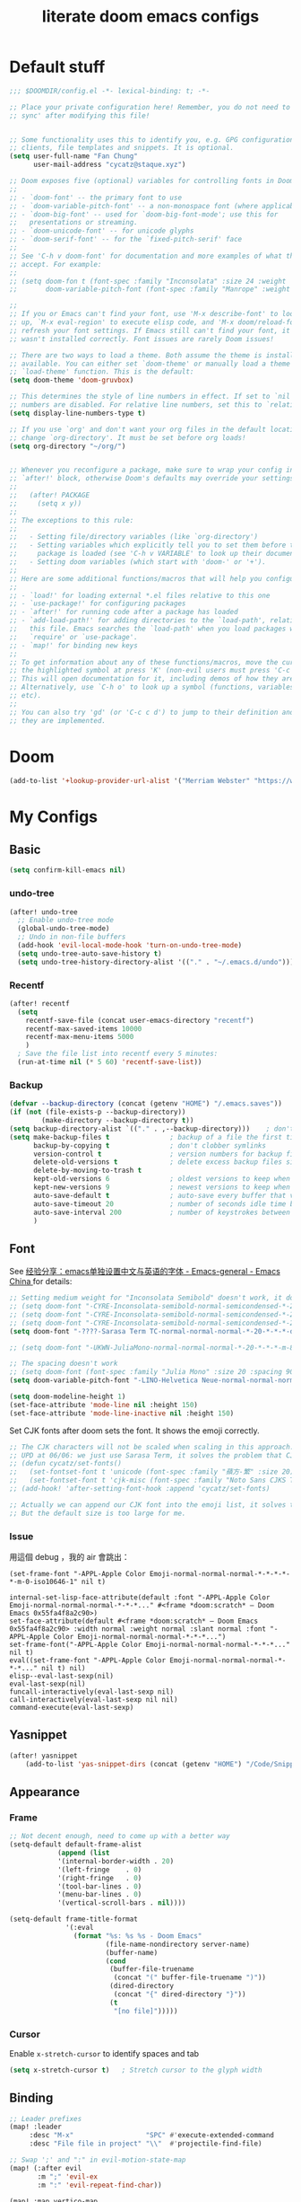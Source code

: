 #+title: literate doom emacs configs

* Default stuff
#+begin_src emacs-lisp
;;; $DOOMDIR/config.el -*- lexical-binding: t; -*-

;; Place your private configuration here! Remember, you do not need to run 'doom
;; sync' after modifying this file!


;; Some functionality uses this to identify you, e.g. GPG configuration, email
;; clients, file templates and snippets. It is optional.
(setq user-full-name "Fan Chung"
      user-mail-address "cycatz@staque.xyz")

;; Doom exposes five (optional) variables for controlling fonts in Doom:
;;
;; - `doom-font' -- the primary font to use
;; - `doom-variable-pitch-font' -- a non-monospace font (where applicable)
;; - `doom-big-font' -- used for `doom-big-font-mode'; use this for
;;   presentations or streaming.
;; - `doom-unicode-font' -- for unicode glyphs
;; - `doom-serif-font' -- for the `fixed-pitch-serif' face
;;
;; See 'C-h v doom-font' for documentation and more examples of what they
;; accept. For example:
;;
;; (setq doom-fon t (font-spec :family "Inconsolata" :size 24 :weight 'Regular :width "condensed")
;;       doom-variable-pitch-font (font-spec :family "Manrope" :weight 'normal :size 20))

;;
;; If you or Emacs can't find your font, use 'M-x describe-font' to look them
;; up, `M-x eval-region' to execute elisp code, and 'M-x doom/reload-font' to
;; refresh your font settings. If Emacs still can't find your font, it likely
;; wasn't installed correctly. Font issues are rarely Doom issues!

;; There are two ways to load a theme. Both assume the theme is installed and
;; available. You can either set `doom-theme' or manually load a theme with the
;; `load-theme' function. This is the default:
(setq doom-theme 'doom-gruvbox)

;; This determines the style of line numbers in effect. If set to `nil', line
;; numbers are disabled. For relative line numbers, set this to `relative'.
(setq display-line-numbers-type t)

;; If you use `org' and don't want your org files in the default location below,
;; change `org-directory'. It must be set before org loads!
(setq org-directory "~/org/")


;; Whenever you reconfigure a package, make sure to wrap your config in an
;; `after!' block, otherwise Doom's defaults may override your settings. E.g.
;;
;;   (after! PACKAGE
;;     (setq x y))
;;
;; The exceptions to this rule:
;;
;;   - Setting file/directory variables (like `org-directory')
;;   - Setting variables which explicitly tell you to set them before their
;;     package is loaded (see 'C-h v VARIABLE' to look up their documentation).
;;   - Setting doom variables (which start with 'doom-' or '+').
;;
;; Here are some additional functions/macros that will help you configure Doom.
;;
;; - `load!' for loading external *.el files relative to this one
;; - `use-package!' for configuring packages
;; - `after!' for running code after a package has loaded
;; - `add-load-path!' for adding directories to the `load-path', relative to
;;   this file. Emacs searches the `load-path' when you load packages with
;;   `require' or `use-package'.
;; - `map!' for binding new keys
;;
;; To get information about any of these functions/macros, move the cursor over
;; the highlighted symbol at press 'K' (non-evil users must press 'C-c c k').
;; This will open documentation for it, including demos of how they are used.
;; Alternatively, use `C-h o' to look up a symbol (functions, variables, faces,
;; etc).
;;
;; You can also try 'gd' (or 'C-c c d') to jump to their definition and see how
;; they are implemented.
#+end_src

* Doom
#+begin_src emacs-lisp
(add-to-list '+lookup-provider-url-alist '("Merriam Webster" "https://www.merriam-webster.com/dictionary/%s"))
#+end_src
* My Configs
** Basic

#+begin_src emacs-lisp
(setq confirm-kill-emacs nil)
#+end_src

*** undo-tree
#+begin_src emacs-lisp
(after! undo-tree
  ;; Enable undo-tree mode
  (global-undo-tree-mode)
  ;; Undo in non-file buffers
  (add-hook 'evil-local-mode-hook 'turn-on-undo-tree-mode)
  (setq undo-tree-auto-save-history t)
  (setq undo-tree-history-directory-alist '(("." . "~/.emacs.d/undo"))))
#+end_src

*** Recentf
#+begin_src emacs-lisp
(after! recentf
  (setq
    recentf-save-file (concat user-emacs-directory "recentf")
    recentf-max-saved-items 10000
    recentf-max-menu-items 5000
    )
  ; Save the file list into recentf every 5 minutes:
  (run-at-time nil (* 5 60) 'recentf-save-list))
#+end_src
*** Backup
#+begin_src emacs-lisp
(defvar --backup-directory (concat (getenv "HOME") "/.emacs.saves"))
(if (not (file-exists-p --backup-directory))
        (make-directory --backup-directory t))
(setq backup-directory-alist `(("." . ,--backup-directory)))    ; don't litter my fs tree
(setq make-backup-files t               ; backup of a file the first time it is saved.
      backup-by-copying t               ; don't clobber symlinks
      version-control t                 ; version numbers for backup files
      delete-old-versions t             ; delete excess backup files silently
      delete-by-moving-to-trash t
      kept-old-versions 6               ; oldest versions to keep when a new numbered backup is made (default: 2)
      kept-new-versions 9               ; newest versions to keep when a new numbered backup is made (default: 2)
      auto-save-default t               ; auto-save every buffer that visits a file
      auto-save-timeout 20              ; number of seconds idle time before auto-save (default: 30)
      auto-save-interval 200            ; number of keystrokes between auto-saves (default: 300)
      )
#+end_src

** Font
 See [[https://emacs-china.org/t/emacs/15676/24?page=2][经验分享：emacs单独设置中文与英语的字体 - Emacs-general - Emacs China ]]for details:


#+begin_src emacs-lisp
;; Setting medium weight for "Inconsolata Semibold" doesn't work, it doesn't exist in the list of `describe-font`.
;; (setq doom-font "-CYRE-Inconsolata-semibold-normal-semicondensed-*-24-*-*-*-m-0-iso10646-1")
;; (setq doom-font "-CYRE-Inconsolata-semibold-normal-semicondensed-*-24-*-*-*-m-0-iso10646-1")
;; (setq doom-font "-CYRE-Inconsolata-semibold-normal-semicondensed-*-22-*-*-*-m-0-iso10646-1")
(setq doom-font "-????-Sarasa Term TC-normal-normal-normal-*-20-*-*-*-d-0-iso10646-1")

;; (setq doom-font "-UKWN-JuliaMono-normal-normal-normal-*-20-*-*-*-m-80-iso10646-1")

;; The spacing doesn't work
;; (setq doom-font (font-spec :family "Julia Mono" :size 20 :spacing 90))
(setq doom-variable-pitch-font "-LINO-Helvetica Neue-normal-normal-normal-*-22-*-*-*-*-0-iso10646-1")

(setq doom-modeline-height 1)
(set-face-attribute 'mode-line nil :height 150)
(set-face-attribute 'mode-line-inactive nil :height 150)
#+end_src

Set CJK fonts after doom sets the font. It shows the emoji correctly.
#+begin_src emacs-lisp
;; The CJK characters will not be scaled when scaling in this approach.
;; UPD at 06/06: we just use Sarasa Term, it solves the problem that CJK font do not scale with Ctrl-+ and ctrl--
;; (defun cycatz/set-fonts()
;;   (set-fontset-font t 'unicode (font-spec :family "蘋方-繁" :size 20) nil 'append)
;;   (set-fontset-font t 'cjk-misc (font-spec :family "Noto Sans CJKS TC" :size 20) nil 'append))
;; (add-hook! 'after-setting-font-hook :append 'cycatz/set-fonts)

;; Actually we can append our CJK font into the emoji list, it solves the issue of missing fonts and is able to be scaled.
;; But the default size is too large for me.
#+end_src

#+RESULTS:

*** Issue
用這個 debug ，我的 air 會跳出：
#+begin_src
  (set-frame-font "-APPL-Apple Color Emoji-normal-normal-normal-*-*-*-*-*-m-0-iso10646-1" nil t)
#+end_src

#+begin_src
  internal-set-lisp-face-attribute(default :font "-APPL-Apple Color Emoji-normal-normal-normal-*-*-*..." #<frame *doom:scratch* – Doom Emacs 0x55fa4f8a2c90>)
  set-face-attribute(default #<frame *doom:scratch* – Doom Emacs 0x55fa4f8a2c90> :width normal :weight normal :slant normal :font "-APPL-Apple Color Emoji-normal-normal-normal-*-*-*...")
  set-frame-font("-APPL-Apple Color Emoji-normal-normal-normal-*-*-*..." nil t)
  eval((set-frame-font "-APPL-Apple Color Emoji-normal-normal-normal-*-*-*..." nil t) nil)
  elisp--eval-last-sexp(nil)
  eval-last-sexp(nil)
  funcall-interactively(eval-last-sexp nil)
  call-interactively(eval-last-sexp nil nil)
  command-execute(eval-last-sexp)
#+end_src

** Yasnippet
#+begin_src emacs-lisp
(after! yasnippet
    (add-to-list 'yas-snippet-dirs (concat (getenv "HOME") "/Code/Snippets")))
#+end_src
** Appearance
*** Frame
#+begin_src emacs-lisp
;; Not decent enough, need to come up with a better way
(setq-default default-frame-alist
            (append (list
            '(internal-border-width . 20)
            '(left-fringe    . 0)
            '(right-fringe   . 0)
            '(tool-bar-lines . 0)
            '(menu-bar-lines . 0)
            '(vertical-scroll-bars . nil))))

(setq-default frame-title-format
              '(:eval
                (format "%s: %s %s - Doom Emacs"
                        (file-name-nondirectory server-name)
                        (buffer-name)
                        (cond
                         (buffer-file-truename
                          (concat "(" buffer-file-truename ")"))
                         (dired-directory
                          (concat "{" dired-directory "}"))
                         (t
                          "[no file]")))))

#+end_src

*** Cursor
Enable ~x-stretch-cursor~ to identify spaces and tab
#+begin_src emacs-lisp
(setq x-stretch-cursor t)   ; Stretch cursor to the glyph width
#+end_src

** Binding
#+begin_src emacs-lisp
;; Leader prefixes
(map! :leader
     :desc "M-x"                  "SPC" #'execute-extended-command
     :desc "File file in project" "\\"  #'projectile-find-file)

;; Swap ';' and ":" in evil-motion-state-map
(map! (:after evil
       :m ";" 'evil-ex
       :m ":" 'evil-repeat-find-char))

(map! :map vertico-map
      "C-o" #'embark-act)

(map! :leader
      :desc "Transpose window layout" "wz" #'rotate-layout)
#+end_src
** Org
#+begin_src emacs-lisp :noweb no-export
(after! org;
  ; truncate lines
  (add-hook 'org-mode-hook (lambda () (setq truncate-lines nil)))

  ; Set tab width
  (add-hook 'org-mode-hook (lambda () (setq tab-width 2)))

  ; Set the default path for org-mode
  ; This way we can write relative path in org-capture
  (setq org-directory "~/org")

  ; Display images in-buffer by default
  (setq org-startup-with-inline-images t)
  (setq org-image-actual-width nil)

  ; Set correct color theme and tab in source block like in major mode
  (setq org-src-fontify-natively  t)
  (setq org-src-tab-acts-natively t)

  ;; Do not indent and keep any leading whitespace characters
  ;; It is recommended to edit source block with ~C-c '~
  ;; (setq org-edit-src-content-indentation 0)
  ;; (setq org-src-preserve-indentation   nil)

  ; Record a note when clocking out of an item.
  (setq org-log-note-clock-out t)


  (setq org-highest-priority ?A
        org-default-priority ?C
        org-lowest-priority ?E)


  <<org-id>>
  <<org-tempo>>

  <<org-journal>>

  <<org-todo>>
  <<org-clock>>

  <<org-capture>>

  <<org-agenda>>
  )

#+end_src
*** Org Link/ID Settings

See: https://medium.com/@James86768479/org-id-org-attach-better-folder-names-3905f3841044
#+begin_src emacs-lisp :noweb-ref org-id
;; Force using id when storing links
(setq org-id-link-to-org-use-id 'create-if-interactive-and-no-custom-id)
;; Time stamped UUID
(setq org-id-method 'ts)
(setq org-attach-id-to-path-function-list '(org-attach-id-ts-folder-format org-attach-id-uuid-folder-format))
#+end_src

#+begin_src emacs-lisp
(map!
      :after org
      :map org-mode-map
      :prefix "C-c s"
      "s"    #'org-super-links-link
      "l"    #'org-super-links-store-link
      "C-l"  #'org-super-links-insert-link
      "d"    #'org-super-links-quick-insert-drawer-link
      "i"    #'org-super-links-quick-insert-inline-link
      "C-d"  #'org-super-links-delete-link)
#+end_src

*** Org-todo
#+begin_src emacs-lisp :noweb-ref org-todo
;; Refer from: https://orgmode.org/list/8763vfa9hl.fsf@legolas.norang.ca/

(setq org-log-done 'note)
; Keywords to the left of the '|' are todo states
; Keywords to the right of the '|' are done (completed) states
; !: tells org-mode to record a date/time stamp
; @: tells org-mode to record a note and a date/time stamp
; For example:
; b!  : recording a date/time stamp when entering BUG state
; w@/!: recording a note and a date/time stamp when entering WAIT state,
;       and recording a date/time stamp when leaving WAIT state, too
(setq org-todo-keywords
  '((sequence "TODO(t)" "DOIN(p!)" "NEXT(n@/!)" "|" "DONE(d@/!)")
      (sequence "WAIT(w@/!)" "|" "CANC(c@!/!)")
      (sequence "ONGOING(o)" "|")
      (sequence "WANT(s/!)" "|")
      (sequence "|" "SUSP(e@!/!)")
      (sequence "BUG(b!)" "KNOWNCAUSE(k)" "|" "FIXED(f!/!)")
      (sequence "DINE(n)" "CHAT(a)" "EMAIL(e)" "MEETING(m)" "|")))

;; (setq org-todo-keyword-faces
;;   '(("TODO"        . (:foreground "red" :weight bold))
;;     ("DOIN" . (:foreground "orange" :weight bold))
;;     ("NEXT"        . (:foreground "IndianRed3" :weight bold))
;;     ("DONE"        . (:foreground "forest green" :weight bold))
;;     ("DONE"        . (:foreground "forest green" :weight bold))
;;     ("WAIT"     . (:foreground "orange" :weight bold))
;;     ("CANC"   . (:foreground "forest green" :weight bold))
;;     ("WANT"     . (:foreground "orange" :weight bold))
;;     ("SUSP"     . (:foreground "orange" :weight bold))
;;     ("BUG"         . (:foreground "red" :weight bold))
;;     ("KNOWNCAUSE"  . (:foreground "red" :weight bold))
;;     ("FIXED"       . (:foreground "forest green" :weight bold))
;;     ("ONGOING"     . (:foreground "orange" :weight bold))))

;; (setq colors
;;   '(("red"    . "#fb4934")
;;     ("green"  . "#b8bb26")
;;     ("yellow" . "#fabd2f")
;;     ("blue"   . "#83a598")
;;     ("purple" . "#d3869b")
;;     ("aqua"   . "#8ec07c")
;;     ("orange" . "#f38019")
;;     ("gray" .   "#928374")))

(setq org-todo-keyword-faces
  '(("TODO"        . (:foreground "#fb4934"    :weight bold))       ;; red
    ("DOIN"        . (:foreground "#f38019"    :weight bold))       ;; orange
    ("NEXT"        . (:foreground "IndianRed3" :weight bold))       ;; Indian red
    ("DONE"        . (:foreground "#b8bb26"    :weight bold))       ;; green
    ("WAIT"        . (:foreground "#fabd2f"    :weight bold))       ;; yellow
    ;; WANT to do someday
    ;; Alternatives: TBD., SOON
    ("WANT"        . (:foreground "#fabd2f"    :weight bold))       ;; yellow
    ;; cancelled
    ("CANC"        . (:foreground "#928374"    :weight bold))       ;; gray
    ;; suspended
    ("SUSP"        . (:foreground "#928374"    :weight bold))       ;; gray
    ("BUG"         . (:foreground "#fb4934"    :weight bold))       ;; red
    ("KNOWNCAUSE"  . (:foreground "#fb4934"    :weight bold))       ;; red
    ("FIXED"       . (:foreground "#b8bb26"    :weight bold))       ;; green
    ("ONGOING"     . (:foreground "#fabd2f"    :weight bold))))     ;; yellow
#+end_src


This line adds a created timestamp when creating a todo heading for easier history tracking:
#+begin_src emacs-lisp :noweb-ref org-todo
(add-hook 'org-insert-todo-heading-hook (lambda () (org-set-property "CREATED" (format-time-string (org-time-stamp-format t t)))))
#+end_src


*** Org-agenda


Also contain some refile configs:
#+begin_src emacs-lisp :noweb-ref org-agenda
;; (setq org-agenda-files '((concat org-directory "")
;;                         (concat org-directory "/school")))

(setq org-refile-targets '((nil :maxlevel . 3)
                           ("~/org/inbox.org" :maxlevel . 1)
                           ("~/org/agenda.org" :maxlevel . 1)
                           ("~/org/project.org" :maxlevel . 3)
                           ("~/org/todo.org" :maxlevel . 1)
                           ("~/org/tracker.org" :maxlevel . 3)
                           ("~/org/someday.org" :level . 1)))
(setq org-refile-use-outline-path 'file)
(setq org-outline-path-complete-in-steps nil)

;; Copy from https://emacs.stackexchange.com/a/10762
(defun org-refile-to-datetree (&optional file)
  "Refile a subtree to a datetree corresponding to it's timestamp.

The current time is used if the entry has no timestamp. If FILE
is nil, refile in the current file."
  (interactive "f")
  (let* ((datetree-date (or (org-entry-get nil "TIMESTAMP" t)
                            (org-read-date t nil "now")))
         (date (org-date-to-gregorian datetree-date))
         )
    (with-current-buffer (current-buffer)
      (save-excursion
        (org-cut-subtree)
        (if file (find-file file))
        (org-datetree-find-date-create date)
        (org-narrow-to-subtree)
        (show-subtree)
        (org-end-of-subtree t)
        (newline)
        (goto-char (point-max))
        (org-paste-subtree 4)
        (widen)
        ))
    )
  )

(general-define-key "C-c w" 'org-refile-to-datetree)


;; Leaving a link in origin place when refiling
;; See https://gist.github.com/samspills/895c29a1c0f6bf2e66c23149bfcc0f38
;; Not perfect now, the link of the refiled headline will insert at the end of the headline
;; And sometimes the link still uses filename rather than id, don't know why
(defun cycatz/org-refile--insert-link ( &rest _ )
  (unless (string-suffix-p "inbox.org" buffer-file-name)
    (org-back-to-heading)
    (let* ((refile-region-marker (point-marker))
           (source-link (org-store-link nil)))
      (org-insert-heading)
      (insert source-link)
      (org-super-links-store-link nil)
      (goto-char refile-region-marker)
      (move-end-of-line nil)
      (org-super-links-insert-link)
      (goto-char refile-region-marker))))
;; Under testing, don't apply to org-refile directly
;; (advice-add 'org-refile
;;             :before
;;             #'org-refile--insert-link)

(defun cycatz/org-refile-insert-link (&rest args)
  "Insert a link to the current location when refiling, then call org-refile."
  (interactive)
  (cycatz/org-refile--insert-link)
  ;; Call org-refile with the same arguments
  (apply 'org-refile args))


; Global agenda files
(setq org-agenda-files '("~/org/inbox.org"
                         "~/org/agenda.org"
                         "~/org/project.org"
                         "~/org/todo.org"
                         "~/org/tracker.org"
                         "~/org/someday.org"))

;; Press enter to go to the link
(setq org-return-follows-link t)

;; Always start on the current day.
(setq org-agenda-start-on-weekday nil)

;; Default only showing today's agenda
(setq org-agenda-span 'day)
(setq org-agenda-start-day "-0d")

;; Sorting strategy
(setq org-agenda-sorting-strategy '((agenda time-up category-up priority-down)
  (todo priority-down category-keep)
  (tags priority-down category-keep)
  (search category-keep)))

;; Enable log mode at start
(setq org-agenda-start-with-log-mode t)

;; How to create default clocktable
(setq org-clock-clocktable-default-properties
      '(:scope subtree :maxlevel 4 :timestamp t :link t :tags t :narrow 36!))

;; How to display default clock report in agenda view
(setq org-agenda-clockreport-parameter-plist
      '(:scope subtree :maxlevel 4 :timestamp t :link t :tags t :narrow 36!))

(setq org-columns-default-format
   "%40ITEM(Task) %TODO %3PRIORITY %13Effort(Estimated Effort){:} %CLOCKSUM %8TAGS(TAG)")


; Don't show scheduled items in agenda when they are in a DONE state.
(setq org-agenda-skip-scheduled-if-done t)
;;Don't show tasks as scheduled if they are already shown as a deadline
; (setq org-agenda-skip-scheduled-if-deadline-is-shown t)
; Restore layout after exit from agenda view
(setq org-agenda-restore-windows-after-quit t)

;; (setq org-agenda-todo-ignore-deadlines 'past)
;; (setq org-agenda-todo-ignore-scheduled 'past)

; Default showing warnings for deadlines 14 days in advance.
(setq org-deadline-warning-days 28)

; open agenda in current window and delete other windows
; (setq-default org-agenda-window-setup 'only-window)
(setq-default org-agenda-window-setup 'reorganize-frame)

(setq org-agenda-prefix-format '((agenda . " %i %-12:c %-6:e %?-12t% s")
                                 (todo . " %i %-12:c %-6:e ")
                                 (tags . " %i %-12:c %-6:e ")
                                 (search . " %i %-12:c %-6:e ")))

(setq org-agenda-time-grid (quote ((daily today remove-watch)
                                   (800 1000 1200 1400 1600 1800 2000 2200 2400)
                                   "......"
                                   "-----------------------------------------------------"
                                   )))

; Define some custom agenda views
(defun place-agenda-tags ()
  "Put the agenda tags by the right border of the agenda window."
  (interactive)
  (setq org-agenda-tags-column (- 10 (window-width)))
  (org-agenda-align-tags))
(add-hook 'org-finalize-agenda-hook 'place-agenda-tags)

; Copy from https://www.labri.fr/perso/nrougier/GTD/index.html
(defun gtd-save-org-buffers ()
  "Save `org-agenda-files' buffers without user confirmation.
See also `org-save-all-org-buffers'"
  (interactive)
  (message "Saving org-agenda-files buffers...")
  (save-some-buffers t (lambda ()
             (when (member (buffer-file-name) org-agenda-files)
               t)))
  (message "Saving org-agenda-files buffers... done"))

;; Add it after refile
(advice-add 'org-refile :after
        (lambda (&rest _)
          (gtd-save-org-buffers)))


(advice-add 'org-agenda-clock-in :after 'gtd-save-org-buffers)
(advice-add 'org-agenda-clock-out :after 'gtd-save-org-buffers)
#+end_src
**** evil-org-agenda
Fix the issue evil keybindings doesn't work in super-agenda headers.

See [[https://github.com/alphapapa/org-super-agenda/issues/50][Some keybindings not working at heading · Issue #50 · alphapapa/org-super-agenda]].

#+begin_src emacs-lisp
;; Clear org-super-agenda map
(after! org-super-agenda
  (setq org-super-agenda-header-map (make-sparse-keymap)))
#+end_src
**** org-super-agenda

#+begin_src emacs-lisp
(after! org-agenda
  (org-super-agenda-mode t))
#+end_src

#+begin_src emacs-lisp
(after! org-super-agenda
  (setq org-agenda-custom-commands
          '(("v" "Agenda day view"
            (
              (agenda ""
                (
                  (org-agenda-span 'day)
                  (org-deadline-warning-days 14)
                  (org-super-agenda-groups
                    '((:name "Today"
                            :time-grid t
                            ;; Aready set org-agenda-span to "day"
                            ;; :date today
                            :order 0)
                      (:name "Overdue" :deadline past :order 1)
                      (:name "Due Today" :deadline today :order 2)
                      (:name "Important"
                              :and (:priority "A" :not (:todo ("DONE" "CANC" "FIXED" "SUSP")))
                              :order 3)
                      (:name "Due Soon" :deadline future :order 4)
                      (:name "Todo" :not (:habit t) :order 5)
                      (:name "Habits" :habit t :order 6))
                    )
                )
              )
              (alltodo ""
                (
                  (org-agenda-overriding-header "") ;; Don't insert default headers
                  (org-super-agenda-groups
                    '((:name "All todos" :and (:not(:todo "WAIT") :not (:habit t))) ; Filter out habits
                      (:name "Waiting" :todo "WAIT")
                      (:discard (:anything t))))
                )
              )
              (tags "CLOSED>=\"<today>\""
                (
                  (org-agenda-overriding-header "") ;; Don't insert default headers
                  (org-super-agenda-groups
                    '((:name "Completed Today" :anything t))
                      )
                )
              )
              (tags "CLOSED>=\"<-7d>\""
                (
                  (org-agenda-overriding-header "") ;; Don't insert default headers
                  (org-super-agenda-groups
                    '((:name "Completed this week" :anything t))
                      )
                )
              )
            )
            (
              (org-agenda-compact-blocks t)
              (org-agenda-files '("~/org/inbox.org"
                                  "~/org/todo.org"
                                  "~/org/agenda.org"))
            )
        )

          ("w" "Agenda week view"
            (
              (agenda ""
                (
                  (org-agenda-span 'week)
                  (org-agenda-skip-scheduled-if-done t)
                  (org-agenda-skip-function '(org-agenda-skip-entry-if 'todo 'done))
                  (org-deadline-warning-days 14)
                  (org-agenda-use-time-grid nil)
                  (org-habit-show-habits nil)
                  (org-super-agenda-groups
                    '((:name "Overdue" :deadline past :order 1)
                      (:name "Due Today" :deadline today :order 2)
                      (:name "Important"
                              :and (:priority "A" :not (:todo ("DONE" "CANC" "FIXED" "SUSP")))
                              :order 3)
                      (:name "Due Soon" :deadline future :order 4)
                      (:name "Todo" :not (:habit t) :order 5))
                    )
                )
              )
            )
            (
              (org-agenda-compact-blocks t)
              (org-agenda-files '("~/org/inbox.org"
                                  "~/org/todo.org"
                                  "~/org/agenda.org"))
            )
        )
        ;; Match all headlines
        ("r" "Readings (org-super-agenda)" tags "*"
          (
            (org-agenda-files '("~/org/web/articles.org"
                                "~/org/web/books.org"
                                "~/org/web/videos.org"
                                "~/org/web/paper.org"))
            (org-agenda-overriding-header "") ;; Don't insert default headers
            (org-super-agenda-groups
              '(
                (:name "Reading" :todo "DOIN" :order 0)
                (:name "To be read" :order 1 :not (:todo ("DONE" "CANC")))
                (:name "Done" :order 2 :todo ("DONE"))
                (:discard (:anything t))
                )
            )
          )
        )
         ("d" "Done tasks (org-super-agenda)" tags "/DONE|CANC"
            (org-super-agenda-groups nil)
         )


        ("o" "Someday (org-super-agenda)"
          (
            (alltodo "")
          )
          (
            (org-agenda-files '("~/org/someday.org"))
            (org-super-agenda-groups nil)
          )
        )
        ("D" "Upcoming deadlines (org-super-agenda)" agenda ""
          (
            (org-agenda-time-grid nil)
            (org-deadline-warning-days 365)
            (org-agenda-entry-types '(:deadline))
            (org-super-agenda-groups
              '((:name "Overdue" :deadline past :order 0)
                (:name "Due Today" :deadline today :order 1)
                (:name "Due Soon" :deadline future :order 2)
                ))
          )
        ))))

#+end_src

*** Org-habit
#+begin_src emacs-lisp
(after! org-habit
  (setq org-habit-graph-column 65)
  (setq org-habit-show-all-today nil)
  (setq org-habit-today-glyph ?.)
  (setq org-habit-completed-glyph ?v))
#+end_src
*** Org-capture
Here is a detailed article about org-capture: https://www.zmonster.me/2018/02/28/org-mode-capture.html
#+begin_src emacs-lisp :tangle no :noweb-ref org-capture
;; store new notes at the beginning of a file or entry.
(setq org-reverse-note-order t)

;; Empty templates
(setq org-capture-templates
        '(("i" "inbox" entry (file+headline "inbox.org" "Tasks")
	         "** TODO %^{Title} %^g \n:PROPERTIES:\n:Created: %U\n:END:\n%?")
          ("n" "note" entry (file+headline "inbox.org" "Notes")
	         "** %^{Title} %^g \n:PROPERTIES:\n:Created: %U\n:END:\n%?")

          ("a" "Agenda")
          ("ae" "event" entry (file+headline "agenda.org" "Event")
	         "** %^{Title} %^g \n%^T\n:PROPERTIES:\n:Created: %U\n:END:\n%?")
          ("ad" "dine" entry (file+headline "agenda.org" "Dine")
	         "** %^{Title} %^g \n%^T\n:PROPERTIES:\n:Created: %U\n:PEOPLE: %^{People}\n:LOCATION: %^{Location}\n:END:\n%?")
          ("am" "meeting" entry (file+headline "agenda.org" "Meeting")
	         "** %^{Title} %^g \n%^T\n:PROPERTIES:\n:Created: %U\n:PEOPLE: %^{People}\n:LOCATION: %^{Location}\n:END:\n%?")

          ; Web information
          ("r" "Read/Watch")
          ("ra" "article" entry (file "web/articles.org")
	         "** TODO %c %^g :article:\n:PROPERTIES:\n:Created: %U\n:END:\n%?")
          ("rb" "book" entry (file "web/books.org")
	         "** TODO %^{Title} %^g :book:\n:PROPERTIES:\n:Created: %U\n:END:\n%?")
          ("rp" "paper" entry (file "web/paper.org")
	         "** TODO %c %^g :research:\n:PROPERTIES:\n:Created: %U\n:END:\n%?")
          ("rv" "video" entry (file "web/videos.org")
	         "** TODO %c %^g :video:\n:PROPERTIES:\n:Created: %U\n:END:\n%?")

          ("t" "Tracker")
          ("td" "dine" entry (file+olp+datetree "tracker.org")
	         "** DINE %^{Title} %^g :dine:\n:PROPERTIES:\n:Created: %U\n:END:\n%?"
           :prepend t :tree-type week)
          ("tc" "chat" entry (file+olp+datetree "tracker.org")
	         "** CHAT %^{Title} %^g :chat:\n:PROPERTIES:\n:Created: %U\n:END:\n%?"
           :prepend t :tree-type week)
          ("te" "email" entry (file+olp+datetree "tracker.org")
	         "** EMAIL %^{Title} %^g :mail:\n:PROPERTIES:\n:Created: %U\n:END:\n- ref :: %a\n%?"
           :prepend t :tree-type week)
          ("tf" "chore" entry (file+olp+datetree "tracker.org")
	         "** DOIN %^{Title} %^g :chore:\n:PROPERTIES:\n:Created: %U\n:END:\n- ref :: %a\n%?"
           :prepend t :tree-type week)
          ("ts" "sport" entry (file+olp+datetree "tracker.org")
	         "** DOIN %^{Title} %^g :sport:\n:PROPERTIES:\n:Created: %U\n:END:\n- ref :: %a\n%?"
           :prepend t :tree-type week)
          ("ti" "interruption" entry (file+olp+datetree "tracker.org")
	         "** DOIN %^{Title} %^g :interruption:\n:PROPERTIES:\n:Created: %U\n:END:\n- ref :: %a\n%?"
           :prepend t :tree-type week :clock-in t :clock-keep t)

          ;; for org-protcol firefox addon
          ("p" "org protocol" entry (file+headline "web/inbox.org" "Inbox")
              "* %^{Title}\nSource: %u, %c\n #+BEGIN_QUOTE\n%i\n#+END_QUOTE\n\n\n%?")
          ("L" "org protocol Link" entry (file+headline "web/inbox.org" "Inbox")
              "* %? [[%:link][%:description]] \nCaptured On: %U")))
#+end_src

*** Org-clock
#+begin_src emacs-lisp :noweb-ref org-clock
(setq org-clock-clocktable-default-properties '(:scope subtree :maxlevel 4 :timestamp t :link t :tags t :narrow 36!))

(defun cycatz/org-clock-report-with-tag ()
  (interactive)
  (insert "#+BEGIN: clocktable "
          (string-trim-right (string-trim-left (format "%s" org-clock-clocktable-default-properties) "(") ")")
          " :match \""
          (cycatz/counsel-org-tag-without-action)
          "\"\n#+END")
  (previous-line 1)
  (org-dblock-update))

;; Clock out when moving task to a done state
(setq org-clock-out-when-done t)
;; Change tasks to whatever when clocking in
(setq org-clock-in-switch-to-state "DOIN")
;; use pretty things for the clocktable (this solves the misalignment issue when the title contains CJK characters)
(setq org-pretty-entities t)

;; save the clock history across Emacs sessions:
(setq org-clock-persist 'history)
(org-clock-persistence-insinuate)

;; 2023/01/29: This will result in the capture task being created at 04:00
;; I usually sleep before 04:00
;; (setq org-extend-today-until 4)
#+end_src
*** Org-tempo

#+begin_src emacs-lisp :noweb-ref org-tempo
;; Override the default config
(setq org-structure-template-alist
      '(("s" . "src")
        ("l" . "export latex\n")
        ("q" . "quote\n")))

(add-to-list 'org-modules 'org-tempo t)
(require 'org-tempo)
(add-to-list 'org-structure-template-alist '("sh" . "src sh"))
(add-to-list 'org-structure-template-alist '("sc" . "src scala"))
(add-to-list 'org-structure-template-alist '("bash" . "src bash"))
(add-to-list 'org-structure-template-alist '("fish" . "src fish"))
(add-to-list 'org-structure-template-alist '("asm" . "src asm"))
(add-to-list 'org-structure-template-alist '("py" . "src python"))
(add-to-list 'org-structure-template-alist '("yaml" . "src yaml"))
(add-to-list 'org-structure-template-alist '("json" . "src json"))

                                        ; templates for elisp source block
(add-to-list 'org-structure-template-alist '("el" . "src emacs-lisp"))
                                        ; templates for noweb reference syntax
(add-to-list 'org-structure-template-alist '("ei" . "src emacs-lisp :noweb no-export"))
(add-to-list 'org-structure-template-alist '("es" . "src emacs-lisp :tangle no :noweb-ref"))

                                        ; templates for C/C++ source block
(add-to-list 'org-structure-template-alist '("c"  . "src C"))
(add-to-list 'org-structure-template-alist '("cp" . "src cpp :includes <bits/stdc++.h> :namespaces std"))
#+end_src

#+begin_src emacs-lisp
(map! :after org
      :map org-mode-map
      :localleader
      "s" #'org-insert-structure-template)
#+end_src

*** Org-roam

#+begin_src emacs-lisp
(after! org-roam
  (setq org-roam-directory "~/org-roam")
  (setq org-roam-node-display-template (concat "${title:*} "
                                                  (propertize "${tags:30}" 'face 'org-tag))))
#+end_src

*** Org-journal
#+begin_src emacs-lisp :noweb-ref org-journal
(setq org-journal-dir "~/org/journal/"
      org-journal-date-format "%A, %d %B %Y")
#+end_src

#+begin_src emacs-lisp
(map! :after org
      :map doom-leader-note-map
      "jJ" #'org-journal-new-date-entry)
#+end_src

*** Org-beamer
**** Bindings
#+begin_src emacs-lisp
(map! :after org
      :map org-mode-map
      :localleader
      "jb" 'org-beamer-export-to-pdf)
#+end_src
*** Org-latex
**** Configs
The ~-shell-escape~ argument is for using ~minted~ package.
Without it, code highlighting will not work functionally.

#+begin_src emacs-lisp
(after! ox-latex
  (setq org-latex-pdf-process
        '("xelatex -shell-escape -interaction nonstopmode -output-directory %o %f"
          "xelatex -shell-escape -interaction nonstopmode -output-directory %o %f"
          "xelatex -shell-escape -interaction nonstopmode -output-directory %o %f"))
   (add-to-list 'org-latex-classes
                '("org-plain-latex"
                  "\\documentclass{article}
              [NO-DEFAULT-PACKAGES]
              [PACKAGES]
              [EXTRA]"
                  ("\\section{%s}" . "\\section*{%s}")
                  ("\\subsection{%s}" . "\\subsection*{%s}")
                  ("\\subsubsection{%s}" . "\\subsubsection*{%s}")
                  ("\\paragraph{%s}" . "\\paragraph*{%s}")
                  ("\\subparagraph{%s}" . "\\subparagraph*{%s}")))

  ; Beamer
  (add-to-list 'org-latex-classes
               '("beamer"
                 "\\documentclass[presentation]{beamer}
             [NO-DEFAULT-PACKAGES]
             [PACKAGES]
             [EXTRA]"
                 ("\\section{%s}" . "\\section*{%s}")
                 ("\\subsection{%s}" . "\\subsection*{%s}")
                 ("\\subsubsection{%s}" . "\\subsubsection*{%s}")
                 ("\\paragraph{%s}" . "\\paragraph*{%s}")
                 ("\\subparagraph{%s}" . "\\subparagraph*{%s}")))

   ; Cheatsheet
   (add-to-list 'org-latex-classes
                '("cheatsheet"
                  "\\documentclass{article}
              [NO-DEFAULT-PACKAGES]
              [PACKAGES]
              [EXTRA]"
                  ("\\section{%s}" . "\\section*{%s}")
                  ("\\subsection{%s}" . "\\subsection*{%s}")
                  ("\\subsubsection{%s}" . "\\subsubsection*{%s}")
                  ("\\paragraph{%s}" . "\\paragraph*{%s}")
                  ("\\subparagraph{%s}" . "\\subparagraph*{%s}")))
  ; ; Code highlighting
  (add-to-list 'org-latex-packages-alist '("" "minted"))
  (setq org-latex-listings 'minted)
  (setq org-latex-minted-options
        '(;;("frame" "lines")
          ("breaklines" "true")
          ("breakanywhere" "true")
          ("linenos" "")
          ("fontsize" "\\footnotesize")
          ("mathescape" "")
          ("samepage" "")
          ("xrightmargin" "0.5cm")
          ("xleftmargin"  "0.5cm")
          ))

  (setq org-export-in-background t)
  (setq org-latex-create-formula-image-program 'imagemagick)

  ; Clean up intermediate files after pdf is produced
  (setq org-latex-remove-logfiles t)
  (setq org-latex-logfiles-extensions (quote ("lof" "lot" "tex~" "aux" "idx" "log" "out" "toc" "nav" "snm" "vrb" "dvi" "fdb_latexmk" "blg" "brf" "fls" "entoc" "ps" "spl" "bbl")))

  ; You can also include your own package to insert custom code
  ; (add-to-list 'org-latex-packages-alist '("" "examplepackage"))
 )
#+end_src
**** Bindings
#+begin_src emacs-lisp
(map! :after org
      :map org-mode-map
      :localleader
      "je" 'org-latex-export-to-pdf)
#+end_src

*** Org-superstar
#+begin_src emacs-lisp
(after! org-superstar
  (setq org-superstar-headline-bullets-list '("◉" "○" "●" "◈" "◇")))
#+end_src

*** Org-download
#+begin_src emacs-lisp
(after! org-download
      (setq org-download-method 'directory)
      (setq-default org-download-image-dir (concat (getenv "HOME") "/photos/emacs"))
      (setq org-download-screenshot-method "flameshot gui --raw > %s")
      (setq org-download-image-org-width 600)
      (setq org-download-link-format "[[file:%s]]\n"
            org-download-abbreviate-filename-function #'file-relative-name)
      (setq org-download-link-format-function #'org-download-link-format-function-default)

)
;; See https://github.com/abo-abo/org-download/issues/46#issuecomment-1826785081
(defun cycatz/org-download-dir ()
  "Download files in ~/photos/emacs/$filename/"
  (when buffer-file-name
        (let ((filename-without-home (string-replace (getenv "HOME") "" (file-name-sans-extension (buffer-file-name)))))
        (setq-local org-download-image-dir (format "%s/photos/emacs/%s" (getenv "HOME") filename-without-home)))))
(add-hook 'org-mode-hook 'cycatz/org-download-dir)

#+end_src

*** Org-fancy-priorities
#+begin_src emacs-lisp
(after! org-fancy-priorities
  ; (setq org-fancy-priorities-list '("❗" "⚠️" "⚑" "⬆" "⬇" "■" "☕")
  (setq org-fancy-priorities-list '("[#A]" "[#B]" "[#C]" "[#D]" "[#E]")))
#+end_src

*** Org/Company
#+begin_src emacs-lisp
(after! org
  (set-company-backend! 'org-mode
    'company-files 'company-tempo))
#+end_src

*** Misc
# https://github.com/doomemacs/doomemacs/issues/1773
#+begin_src emacs-lisp
(use-package! org-clock-budget
  :config
  (setq org-clock-budget-intervals
    ;; Calculate from the installation day
    '(("BUDGET_SEM" (lambda() (cons (format-time-string "%Y-02-14 00:00:00") (format-time-string "%Y-05-12 23:59:59"))))
      ("BUDGET_WEEK" org-clock-budget-interval-this-week)))
  (setq org-clock-budget-daily-budgetable-hours 11))
#+end_src
** Org-roam
#+begin_src emacs-lisp
(after! org-roam-ui
   (setq org-roam-ui-sync-theme t
          org-roam-ui-follow t
          org-roam-ui-update-on-save t
          org-roam-ui-open-on-start t))
#+end_src
** Company
#+begin_src emacs-lisp
(after! company
  (setq company-tempo-expand t)
  ;; Excluded file and dirs in company-files backend
  (setq company-files-exclusions '(".git/" ".stversions/" ".stfolder/" ".DS_Store"))
  ; Make completions Case-sensitive
  (setq company-dabbrev-downcase nil))
#+end_src

** LSP

#+begin_src emacs-lisp
;; LSP
;; Clang
(setq lsp-clients-clangd-args '("-j=4"
                                "--background-index"
                                "--clang-tidy"
                                "--completion-style=detailed"
                                "--header-insertion=never"
                                "--header-insertion-decorators=0"))
(after! ccls
  (setq ccls-initialization-options '(:index (:comments 2) :completion (:detailedLabel t)))
  (set-lsp-priority! 'ccls 0))
(setq ccls-executable "/usr/bin/ccls")
(setq ccls-args '("--log-file=/tmp/ccls.log"))
#+end_src

*** C
#+begin_src emacs-lisp
(after! cc-mode
  (setq-hook! 'cc-mode-hook tab-width 4 c-basic-offset 4))
#+end_src

2022/12/17: Currently doesn't work, don't know why :(
#+begin_src emacs-lisp
(after! tramp
  (when (require 'lsp-mode nil t)

    (setq lsp-enable-snippet nil
          lsp-log-io nil
          ;; To bypass the "lsp--document-highlight fails if
          ;; textDocument/documentHighlight is not supported" error
          lsp-enable-symbol-highlighting nil)

    (lsp-register-client
     (make-lsp-client
      :new-connection
      (lsp-tramp-connection "/usr/bin/ccls")
       ; (lambda ()
       ;   (cons "clangd" ; executable name on remote machine 'ccls'
       ;         lsp-clients-clangd-args)))
      :major-modes '(c-mode c++-mode objc-mode cuda-mode)
      :remote? t
      :server-id 'ccls))))
#+end_src

** Misc

Avoid creating workspaces when attaching the emacs server, see [[https://github.com/doomemacs/doomemacs/issues/1949][[REQUEST] No new workspace created on incoming emacsclient sessions · Issue #1949 · doomemacs/doomemacs]]:
#+begin_src emacs-lisp
(after! persp-mode
  (setq persp-emacsclient-init-frame-behaviour-override "main"))
#+end_src


*** Why-this
#+begin_src emacs-lisp

#+end_src
* Snippets
** Copy Current file and Line Number
#+begin_src emacs-lisp
(defun cycatz/copy-current-line-position-to-clipboard ()
  "Copy current line in file to clipboard as '</path/to/file>:<line-number>'"
  (interactive)
  (let ((path-with-line-number
         (concat "[[" (buffer-file-name) "::" (number-to-string (line-number-at-pos)) "]]")))
    (kill-new path-with-line-number)
    (message (concat path-with-line-number " copied to clipboard"))))
(map!
  "M-c" 'cycatz/copy-current-line-position-to-clipboard)
#+end_src

** Splitting an Org block into two
#+begin_src emacs-lisp
   (defun modi/org-in-any-block-p ()
      "Return non-nil if the point is in any Org block.
The Org block can be *any*: src, example, verse, etc., even any
Org Special block.
This function is heavily adapted from `org-between-regexps-p'."
      (save-match-data
        (let ((pos (point))
              (case-fold-search t)
              (block-begin-re "^[[:blank:]]*#\\+begin_\\(?1:.+?\\)\\(?: .*\\)*$")
              (limit-up (save-excursion (outline-previous-heading)))
              (limit-down (save-excursion (outline-next-heading)))
              beg end)
          (save-excursion
            ;; Point is on a block when on BLOCK-BEGIN-RE or if
            ;; BLOCK-BEGIN-RE can be found before it...
            (and (or (org-in-regexp block-begin-re)
                     (re-search-backward block-begin-re limit-up :noerror))
                 (setq beg (match-beginning 0))
                 ;; ... and BLOCK-END-RE after it...
                 (let ((block-end-re (concat "^[[:blank:]]*#\\+end_"
                                             (match-string-no-properties 1)
                                             "\\( .*\\)*$")))
                   (goto-char (match-end 0))
                   (re-search-forward block-end-re limit-down :noerror))
                 (> (setq end (match-end 0)) pos)
                 ;; ... without another BLOCK-BEGIN-RE in-between.
                 (goto-char (match-beginning 0))
                 (not (re-search-backward block-begin-re (1+ beg) :noerror))
                 ;; Return value.
                 (cons beg end))))))

    (defun modi/org-split-block ()
;;   "Sensibly split the current Org block at point.
;; (1) Point in-between a line
;;     #+begin_src emacs-lisp             #+begin_src emacs-lisp
;;     (message▮ \"one\")                   (message \"one\")
;;     (message \"two\")          -->       #+end_src
;;                                        ▮
;;                                        #+begin_src emacs-lisp
;;                                        (message \"two\")
;;                                        #+end_src
;; (2) Point at EOL
;;     #+begin_src emacs-lisp             #+begin_src emacs-lisp
;;     (message \"one\")▮                   (message \"one\")
;;     (message \"two\")          -->       #+end_src
;;     #+end_src                          ▮
;;                                        #+begin_src emacs-lisp
;;                                        (message \"two\")
;;                                        #+end_src
;; (3) Point at BOL
;;     #+begin_src emacs-lisp             #+begin_src emacs-lisp
;;     (message \"one\")                    (message \"one\")
;;     ▮(message \"two\")          -->      #+end_src
;;     #+end_src                          ▮
;;                                        #+begin_src emacs-lisp
;;                                        (message \"two\")
;;                                        #+end_src
;; "
      (interactive)
      (if (modi/org-in-any-block-p)
          (save-match-data
            (save-restriction
              (widen)
              (let ((case-fold-search t)
                    (at-bol (bolp))
                    block-start
                    block-end)
                (save-excursion
                  (re-search-backward "^\\(?1:[[:blank:]]*#\\+begin_.+?\\)\\(?: .*\\)*$" nil nil 1)
                  (setq block-start (match-string-no-properties 0))
                  (setq block-end (replace-regexp-in-string
                                   "begin_" "end_" ;Replaces "begin_" with "end_", "BEGIN_" with "END_"
                                   (match-string-no-properties 1))))
                ;; Go to the end of current line, if not at the BOL
                (unless at-bol
                  (end-of-line 1))
                (insert (concat (if at-bol "" "\n")
                                block-end
                                "\n\n"
                                block-start
                                (if at-bol "\n" "")))
                ;; Go to the line before the inserted "#+begin_ .." line
                (beginning-of-line (if at-bol -1 0)))))
        (message "Point is not in an Org block")))

    (defun modi/org-meta-return (&optional arg)
      "Insert a new heading or wrap a region in a table.
Calls `org-insert-heading', `org-insert-item',
`org-table-wrap-region', or `modi/org-split-block' depending on
context.  When called with an argument, unconditionally call
`org-insert-heading'."
      (interactive "P")
      (org-check-before-invisible-edit 'insert)
      (or (run-hook-with-args-until-success 'org-metareturn-hook)
          (call-interactively (cond (arg #'org-insert-heading)
                                    ((org-at-table-p) #'org-table-wrap-region)
                                    ((org-in-item-p) #'org-insert-item)
                                    ((modi/org-in-any-block-p) #'modi/org-split-block)
                                    (t #'org-insert-heading)))))
    (advice-add 'org-meta-return :override #'modi/org-meta-return)
#+end_src



* Lanauges
** Python
#+begin_src emacs-lisp
(use-package! python-black
  :demand t
  :after python
  :config
  ;; (add-hook! 'python-mode-hook #'python-black-on-save-mode)
  ;; Feel free to throw your own personal keybindings here
  (map! :leader :desc "Blacken Buffer" "m b b" #'python-black-buffer)
  (map! :leader :desc "Blacken Region" "m b r" #'python-black-region)
  (map! :leader :desc "Blacken Statement" "m b s" #'python-black-statement)
)

#+end_src
